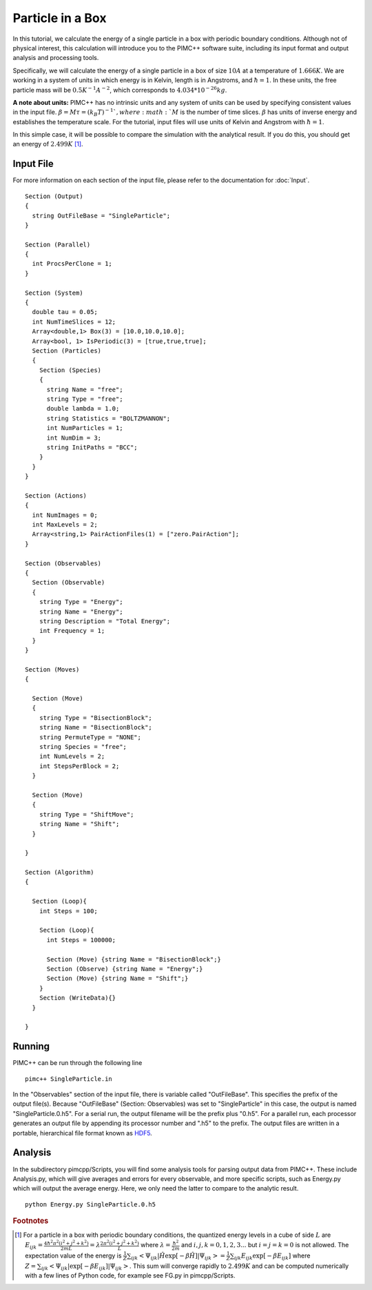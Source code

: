 Particle in a Box
=================

In this tutorial, we calculate the energy of a single particle in a box with periodic boundary conditions. Although not of physical interest, this calculation will introduce you to the PIMC++ software suite, including its input format and output analysis and processing tools.

Specifically, we will calculate the energy of a single particle in a box of size :math:`10 A` at a temperature of :math:`1.666 K`. We are working in a system of units in which energy is in Kelvin, length is in Angstroms, and :math:`\hbar=1`. In these units, the free particle mass will be :math:`0.5 K^{-1} A^{-2}`, which corresponds to :math:`4.034*10^{-26} kg`.

**A note about units:** PIMC++ has no intrinsic units and any system of units can be used by specifying consistent values in the input file. :math:`\beta = M\tau = (k_B T)^{-1} `, where :math:`M` is the number of time slices. :math:`\beta` has units of inverse energy and establishes the temperature scale. For the tutorial, input files will use units of Kelvin and Angstrom with :math:`\hbar = 1`.

In this simple case, it will be possible to compare the simulation with the analytical result. If you do this, you should get an energy of :math:`2.499 K` [#analytical]_.

Input File
----------

For more information on each section of the input file, please refer to the documentation for :doc:`Input`.

::

 Section (Output)
 {
   string OutFileBase = "SingleParticle";
 }

 Section (Parallel)
 {
   int ProcsPerClone = 1;
 }

 Section (System)
 {
   double tau = 0.05;
   int NumTimeSlices = 12;
   Array<double,1> Box(3) = [10.0,10.0,10.0];
   Array<bool, 1> IsPeriodic(3) = [true,true,true];
   Section (Particles)
   {
     Section (Species)
     {
       string Name = "free";
       string Type = "free";
       double lambda = 1.0;
       string Statistics = "BOLTZMANNON";
       int NumParticles = 1;
       int NumDim = 3;
       string InitPaths = "BCC";
     }
   }
 }

 Section (Actions)
 {
   int NumImages = 0;
   int MaxLevels = 2;
   Array<string,1> PairActionFiles(1) = ["zero.PairAction"];
 }

 Section (Observables)
 {
   Section (Observable)
   {
     string Type = "Energy";
     string Name = "Energy";
     string Description = "Total Energy";
     int Frequency = 1;
   }
 }

 Section (Moves)
 {

   Section (Move)
   {
     string Type = "BisectionBlock";
     string Name = "BisectionBlock";
     string PermuteType = "NONE";
     string Species = "free";
     int NumLevels = 2;
     int StepsPerBlock = 2;
   }

   Section (Move)
   {
     string Type = "ShiftMove";
     string Name = "Shift";
   }

 }

 Section (Algorithm)
 {

   Section (Loop){
     int Steps = 100;

     Section (Loop){
       int Steps = 100000;

       Section (Move) {string Name = "BisectionBlock";}
       Section (Observe) {string Name = "Energy";}
       Section (Move) {string Name = "Shift";}
     }
     Section (WriteData){}
   }

 }


Running
-------

PIMC++ can be run through the following line

::

    pimc++ SingleParticle.in

In the "Observables" section of the input file, there is variable called "OutFileBase". This specifies the prefix of the output file(s). Because "OutFileBase" (Section: Observables) was set to "SingleParticle" in this case, the output is named "SingleParticle.0.h5". For a serial run, the output filename will be the prefix plus "0.h5". For a parallel run, each processor generates an output file by appending its processor number and ".h5" to the prefix. The output files are written in a portable, hierarchical file format known as `HDF5 <http://hdf.ncsa.uiuc.edu/HDF5/>`__.


Analysis
--------

In the subdirectory pimcpp/Scripts, you will find some analysis tools for parsing output data from PIMC++. These include Analysis.py, which will give averages and errors for every observable, and more specific scripts, such as Energy.py which will output the average energy. Here, we only need the latter to compare to the analytic result.

::

    python Energy.py SingleParticle.0.h5

.. rubric:: Footnotes

.. [#analytical] For a particle in a box with periodic boundary conditions, the quantized energy levels in a cube of side :math:`L` are :math:`E_{ijk} = \frac{4 \hbar^2 \pi^2 (i^2 + j^2 + k^2)}{2mL} = \lambda \frac{2 \pi^2(i^2 + j^2 + k^2)}{L}` where :math:`\lambda=\frac{\hbar^2}{2m}` and :math:`i,j,k = 0,1,2,3...` but :math:`i=j=k=0` is not allowed. The expectation value of the energy is :math:`\frac{1}{Z}\sum_{ijk} \left< \Psi_{ijk}|\hat H \exp[-\beta \hat H]|\Psi_{ijk} \right> = \frac{1}{Z}\sum_{ijk} E_{ijk}\exp[-\beta E_{ijk}]` where :math:`Z=\sum_{ijk} \left< \Psi_{ijk}|\exp[-\beta E_{ijk}]|\Psi_{ijk} \right>`. This sum will converge rapidly to :math:`2.499 K` and can be computed numerically with a few lines of Python code, for example see FG.py in pimcpp/Scripts.
